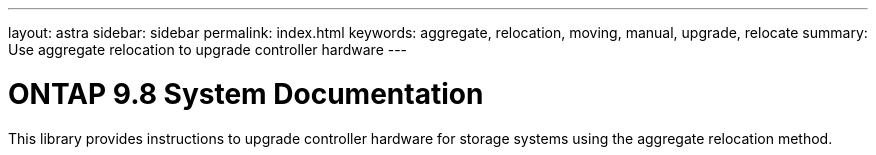 ---
layout: astra
sidebar: sidebar
permalink: index.html
keywords:  aggregate, relocation, moving, manual, upgrade, relocate
summary: Use aggregate relocation to upgrade controller hardware
---

= ONTAP 9.8 System Documentation
:hardbreaks:
:nofooter:
:icons: font
:linkattrs:
:imagesdir: ./media/

[.lead]
This library provides instructions to upgrade controller hardware for storage systems using the aggregate relocation method.
